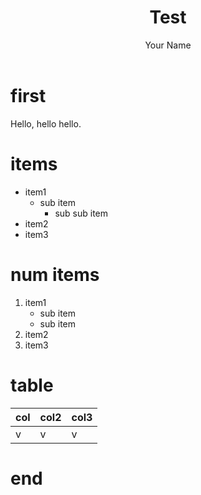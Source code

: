#+TITLE: Test
#+AUTHOR: Your Name
#+OPTIONS: toc:nil num:nil ^:nil
#+STYLE: <script src="http://bartaz.github.com/impress.js/js/impress.js"></script><link href="http://bartaz.github.com/impress.js/css/impress-demo.css" rel="stylesheet" /><link href="mystyle.css" rel="stylesheet" />

* first
  :PROPERTIES:
  :data-x:      1000
  :data-y:      0
  :step:      slide step
  :END:

  Hello, hello hello.

* items
  :PROPERTIES:
  :data-x:   2000
  :data-y:   0
  :step:   slide step
  :END:

  - item1
    - sub item
      - sub sub item
  - item2
  - item3

* num items
  :PROPERTIES:
  :data-x:   3000
  :data-y:   0
  :step: slide step
  :END:

  1. item1
    - sub item
    - sub item
  2. item2
  3. item3

* table
  :PROPERTIES:
  :data-x:   4000
  :data-y:   0
  :step: slide step
  :END:

  | col | col2 | col3 |
  |-----+------+------|
  | v   | v    | v    |

* end
  :PROPERTIES:
  :data-x:   3000
  :data-y:   1000
  :data-rotate:   180
  :step:   step
  :END:
